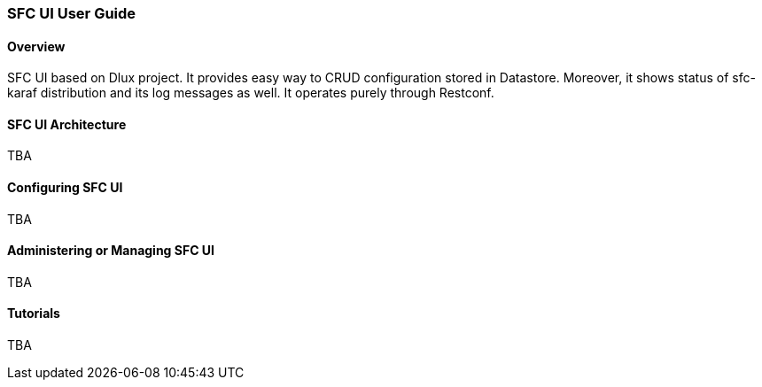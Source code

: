 === SFC UI User Guide

==== Overview
SFC UI based on Dlux project. It provides easy way to CRUD configuration stored in Datastore. Moreover, it shows status of sfc-karaf distribution and its log messages as well. It operates purely through Restconf. 

==== SFC UI Architecture
TBA

==== Configuring SFC UI
TBA

==== Administering or Managing SFC UI
TBA

==== Tutorials
TBA
